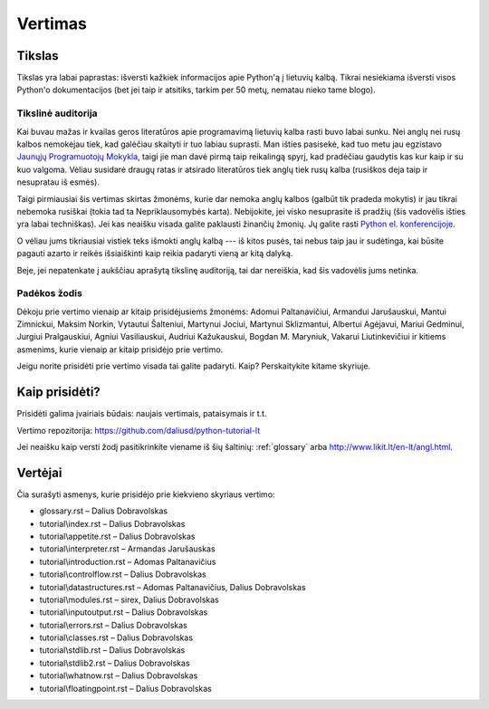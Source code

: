 .. _vertimas:

********
Vertimas
********

Tikslas
=======

Tikslas yra labai paprastas: išversti kažkiek informacijos apie Python'ą
į lietuvių kalbą. Tikrai nesiekiama išversti visos Python'o dokumentacijos (bet
jei taip ir atsitiks, tarkim per 50 metų, nematau nieko tame blogo).

Tikslinė auditorija
-------------------

Kai buvau mažas ir kvailas geros literatūros apie programavimą lietuvių kalba
rasti buvo labai sunku. Nei anglų nei rusų kalbos nemokėjau tiek, kad galėčiau
skaityti ir tuo labiau suprasti. Man išties pasisekė, kad tuo metu jau
egzistavo `Jaunųjų Programuotojų Mokykla <http://aldona.mii.lt/pms/jpm/>`__,
taigi jie man davė pirmą taip reikalingą spyrį, kad pradėčiau gaudytis kas kur
kaip ir su kuo valgoma. Vėliau susidarė draugų ratas ir atsirado literatūros
tiek anglų tiek rusų kalba (rusiškos deja taip ir nesupratau iš esmės).

Taigi pirmiausiai šis vertimas skirtas žmonėms, kurie dar nemoka anglų kalbos
(galbūt tik pradeda mokytis) ir jau tikrai nebemoka rusiškai (tokia tad ta
Nepriklausomybės karta). Nebijokite, jei visko nesuprasite iš pradžių (šis
vadovėlis išties yra labai techniškas). Jei kas neaišku visada galite
paklausti žinančių žmonių. Jų galite rasti
`Python el. konferencijoje <http://www.konferencijos.lt/mailman/listinfo/python>`__.

O vėliau jums tikriausiai vistiek teks išmokti anglų kalbą --- iš kitos pusės,
tai nebus taip jau ir sudėtinga, kai būsite pagauti azarto ir reikės išsiaiškinti
kaip reikia padaryti vieną ar kitą dalyką.

Beje, jei nepatenkate į aukščiau aprašytą tikslinę auditoriją, tai dar
nereiškia, kad šis vadovėlis jums netinka.

Padėkos žodis
-------------

Dėkoju prie vertimo vienaip ar kitaip prisidėjusiems žmonėms: Adomui Paltanavičiui,
Armandui Jarušauskui, Mantui Zimnickui, Maksim Norkin, Vytautui Šalteniui,
Martynui Jociui, Martynui Sklizmantui, Albertui Agėjavui, Mariui Gedminui,
Jurgiui Pralgauskiui, Agniui Vasiliauskui, Audriui Kažukauskui, Bogdan M. Maryniuk,
Vakarui Liutinkevičiui ir kitiems asmenims, kurie vienaip ar kitaip prisidėjo
prie vertimo.

Jeigu norite prisidėti prie vertimo visada tai galite padaryti. Kaip? Perskaitykite
kitame skyriuje.

Kaip prisidėti?
===============

Prisidėti galima įvairiais būdais: naujais vertimais, pataisymais ir t.t.

Vertimo repozitorija: https://github.com/daliusd/python-tutorial-lt

Jei neaišku kaip versti žodį pasitikrinkite viename iš šių šaltinių:
:ref:`glossary` arba http://www.likit.lt/en-lt/angl.html.

Vertėjai
========

Čia surašyti asmenys, kurie prisidėjo prie kiekvieno skyriaus vertimo:

* glossary.rst – Dalius Dobravolskas
* tutorial\\index.rst – Dalius Dobravolskas
* tutorial\\appetite.rst – Dalius Dobravolskas
* tutorial\\interpreter.rst – Armandas Jarušauskas
* tutorial\\introduction.rst – Adomas Paltanavičius
* tutorial\\controlflow.rst – Dalius Dobravolskas
* tutorial\\datastructures.rst – Adomas Paltanavičius, Dalius Dobravolskas
* tutorial\\modules.rst – sirex, Dalius Dobravolskas
* tutorial\\inputoutput.rst – Dalius Dobravolskas
* tutorial\\errors.rst – Dalius Dobravolskas
* tutorial\\classes.rst – Dalius Dobravolskas
* tutorial\\stdlib.rst – Dalius Dobravolskas
* tutorial\\stdlib2.rst – Dalius Dobravolskas
* tutorial\\whatnow.rst – Dalius Dobravolskas
* tutorial\\floatingpoint.rst – Dalius Dobravolskas
